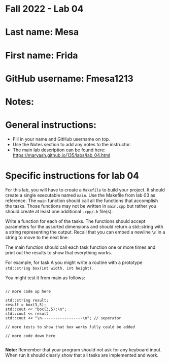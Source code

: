 * Fall 2022 - Lab 04

* Last name: Mesa

* First name: Frida

* GitHub username: Fmesa1213

* Notes:



* General instructions:
- Fill in your name and GitHub username on top.
- Use the Notes section to add any notes to the instructor.
- The main lab description can be found here:
  https://maryash.github.io/135/labs/lab_04.html 


* Specific instructions for lab 04

For this lab, you will have to create a ~Makefile~ to build your
project. It should create a single executable named ~main~. Use the
Makefile from lab 03 as reference. The ~main~ function should call all
the functions that accomplish the tasks. Those functions may not be
written in ~main.cpp~ but rather you should create at least one
additional ~.cpp/.h~ file(s).

Write a function for each of the tasks. The functions should accept
parameters for the assorted dimensions and should return a std::string
with a string representing the output. Recall that you can embed a
newline ~\n~ in a string to move to the next line. 

The main function should call each task function one or more times and
print out the results to show that everything works.

For example, for task A you might write a routine with a prototype
~std::string box(int width, int height)~.

You might test it from main as follows:

#+begin_src c++

// more code up here

std::string result;
result = box(3,5);
std::cout << "box(3,5):\n";
std::cout << result
std::cout << "\n------------------\n"; // seperator 

// more tests to show that box works fully could be added

// more code down here

#+end_src

*Note:* Remember that your program should not ask for any keyboard
 input. When run it should clearly show that all tasks are implemented
 and work.



